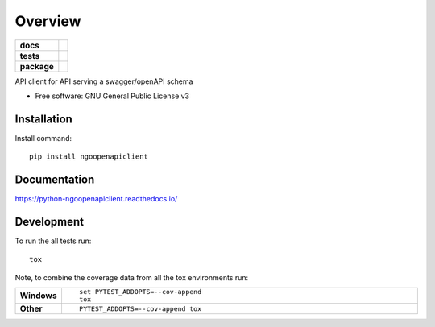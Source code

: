 ========
Overview
========

.. start-badges

.. list-table::
    :stub-columns: 1

    * - docs
      - |docs|
    * - tests
      - | |travis| |appveyor| |requires|
        | |codecov|
    * - package
      - | |version| |wheel| |supported-versions| |supported-implementations|
        | |commits-since|

.. |docs| image:: https://readthedocs.org/projects/python-ngoopenapiclient/badge/?style=flat
    :target: https://readthedocs.org/projects/python-ngoopenapiclient
    :alt: Documentation Status

.. |travis| image:: https://travis-ci.org/romancedric/python-ngoopenapiclient.svg?branch=master
    :alt: Travis-CI Build Status
    :target: https://travis-ci.org/romancedric/python-ngoopenapiclient

.. |appveyor| image:: https://ci.appveyor.com/api/projects/status/github/romancedric/python-ngoopenapiclient?branch=master&svg=true
    :alt: AppVeyor Build Status
    :target: https://ci.appveyor.com/project/romancedric/python-ngoopenapiclient

.. |requires| image:: https://requires.io/github/romancedric/python-ngoopenapiclient/requirements.svg?branch=master
    :alt: Requirements Status
    :target: https://requires.io/github/romancedric/python-ngoopenapiclient/requirements/?branch=master

.. |codecov| image:: https://codecov.io/github/romancedric/python-ngoopenapiclient/coverage.svg?branch=master
    :alt: Coverage Status
    :target: https://codecov.io/github/romancedric/python-ngoopenapiclient

.. |version| image:: https://img.shields.io/pypi/v/ngoopenapiclient.svg
    :alt: PyPI Package latest release
    :target: https://pypi.python.org/pypi/ngoopenapiclient

.. |commits-since| image:: https://img.shields.io/github/commits-since/romancedric/python-ngoopenapiclient/v0.1.0.svg
    :alt: Commits since latest release
    :target: https://github.com/romancedric/python-ngoopenapiclient/compare/v0.1.0...master

.. |wheel| image:: https://img.shields.io/pypi/wheel/ngoopenapiclient.svg
    :alt: PyPI Wheel
    :target: https://pypi.python.org/pypi/ngoopenapiclient

.. |supported-versions| image:: https://img.shields.io/pypi/pyversions/ngoopenapiclient.svg
    :alt: Supported versions
    :target: https://pypi.python.org/pypi/ngoopenapiclient

.. |supported-implementations| image:: https://img.shields.io/pypi/implementation/ngoopenapiclient.svg
    :alt: Supported implementations
    :target: https://pypi.python.org/pypi/ngoopenapiclient


.. end-badges

API client for API serving a swagger/openAPI schema

* Free software: GNU General Public License v3

.. skip-next

Installation
============

Install command::

    pip install ngoopenapiclient

Documentation
=============

https://python-ngoopenapiclient.readthedocs.io/

Development
===========

To run the all tests run::

    tox

Note, to combine the coverage data from all the tox environments run:

.. list-table::
    :widths: 10 90
    :stub-columns: 1

    - - Windows
      - ::

            set PYTEST_ADDOPTS=--cov-append
            tox

    - - Other
      - ::

            PYTEST_ADDOPTS=--cov-append tox
